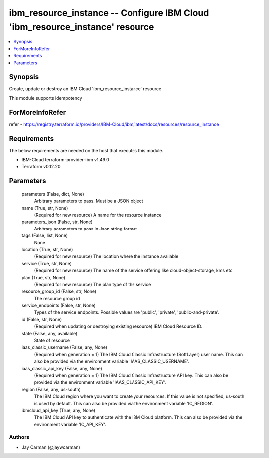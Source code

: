 
ibm_resource_instance -- Configure IBM Cloud 'ibm_resource_instance' resource
=============================================================================

.. contents::
   :local:
   :depth: 1


Synopsis
--------

Create, update or destroy an IBM Cloud 'ibm_resource_instance' resource

This module supports idempotency


ForMoreInfoRefer
----------------
refer - https://registry.terraform.io/providers/IBM-Cloud/ibm/latest/docs/resources/resource_instance

Requirements
------------
The below requirements are needed on the host that executes this module.

- IBM-Cloud terraform-provider-ibm v1.49.0
- Terraform v0.12.20



Parameters
----------

  parameters (False, dict, None)
    Arbitrary parameters to pass. Must be a JSON object


  name (True, str, None)
    (Required for new resource) A name for the resource instance


  parameters_json (False, str, None)
    Arbitrary parameters to pass in Json string format


  tags (False, list, None)
    None


  location (True, str, None)
    (Required for new resource) The location where the instance available


  service (True, str, None)
    (Required for new resource) The name of the service offering like cloud-object-storage, kms etc


  plan (True, str, None)
    (Required for new resource) The plan type of the service


  resource_group_id (False, str, None)
    The resource group id


  service_endpoints (False, str, None)
    Types of the service endpoints. Possible values are 'public', 'private', 'public-and-private'.


  id (False, str, None)
    (Required when updating or destroying existing resource) IBM Cloud Resource ID.


  state (False, any, available)
    State of resource


  iaas_classic_username (False, any, None)
    (Required when generation = 1) The IBM Cloud Classic Infrastructure (SoftLayer) user name. This can also be provided via the environment variable 'IAAS_CLASSIC_USERNAME'.


  iaas_classic_api_key (False, any, None)
    (Required when generation = 1) The IBM Cloud Classic Infrastructure API key. This can also be provided via the environment variable 'IAAS_CLASSIC_API_KEY'.


  region (False, any, us-south)
    The IBM Cloud region where you want to create your resources. If this value is not specified, us-south is used by default. This can also be provided via the environment variable 'IC_REGION'.


  ibmcloud_api_key (True, any, None)
    The IBM Cloud API key to authenticate with the IBM Cloud platform. This can also be provided via the environment variable 'IC_API_KEY'.













Authors
~~~~~~~

- Jay Carman (@jaywcarman)

